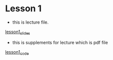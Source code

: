 #+options: toc:nil
* Lesson 1
  - this is lecture file.
[[file:lesson1.html][lesson1_slides]]

  - this is supplements for lecture which is pdf file
[[file:lesson1_script.pdf][lesson1_code]]
